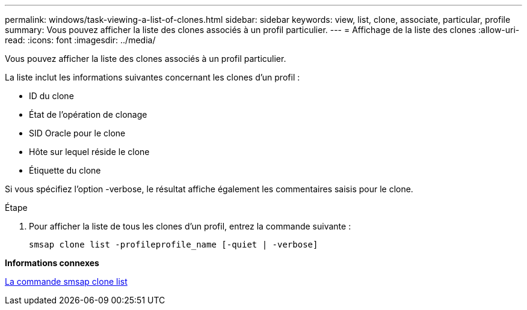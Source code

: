 ---
permalink: windows/task-viewing-a-list-of-clones.html 
sidebar: sidebar 
keywords: view, list, clone, associate, particular, profile 
summary: Vous pouvez afficher la liste des clones associés à un profil particulier. 
---
= Affichage de la liste des clones
:allow-uri-read: 
:icons: font
:imagesdir: ../media/


[role="lead"]
Vous pouvez afficher la liste des clones associés à un profil particulier.

La liste inclut les informations suivantes concernant les clones d'un profil :

* ID du clone
* État de l'opération de clonage
* SID Oracle pour le clone
* Hôte sur lequel réside le clone
* Étiquette du clone


Si vous spécifiez l'option -verbose, le résultat affiche également les commentaires saisis pour le clone.

.Étape
. Pour afficher la liste de tous les clones d'un profil, entrez la commande suivante :
+
`smsap clone list -profileprofile_name [-quiet | -verbose]`



*Informations connexes*

xref:reference-the-smosmsapclone-list-command.adoc[La commande smsap clone list]
